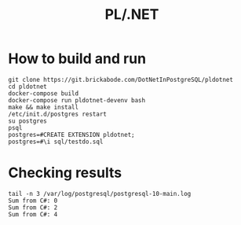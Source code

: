 #+TITLE: PL/.NET

* How to build and run

#+BEGIN_SRC shell
git clone https://git.brickabode.com/DotNetInPostgreSQL/pldotnet
cd pldotnet
docker-compose build
docker-compose run pldotnet-devenv bash
make && make install
/etc/init.d/postgres restart
su postgres
psql
postgres=#CREATE EXTENSION pldotnet;
postgres=#\i sql/testdo.sql
#+END_SRC

* Checking results

#+BEGIN_SRC shell
tail -n 3 /var/log/postgresql/postgresql-10-main.log
Sum from C#: 0
Sum from C#: 2
Sum from C#: 4
#+END_SRC
